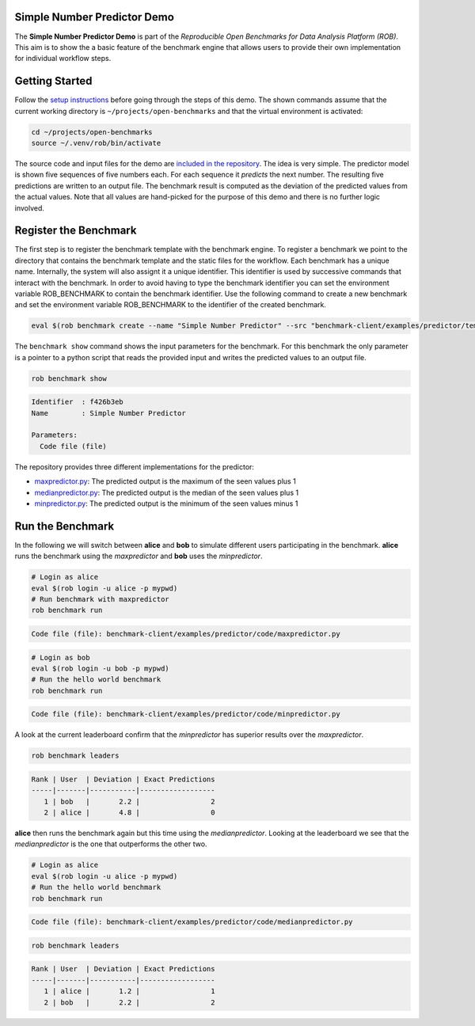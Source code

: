 ============================
Simple Number Predictor Demo
============================

.. image:: https://img.shields.io/badge/License-MIT-yellow.svg
   :target: https://github.com/scailfin/benchmark-client/blob/master/LICENSE


The **Simple Number Predictor Demo** is part of the *Reproducible Open Benchmarks for Data Analysis Platform (ROB)*. This aim is to show the a basic feature of the benchmark engine that allows users to provide their own implementation for individual workflow steps.


===============
Getting Started
===============

Follow the `setup instructions <https://github.com/scailfin/benchmark-client/blob/master/README.rst>`_ before going through the steps of this demo. The shown commands assume that the current working directory is ``~/projects/open-benchmarks`` and that the virtual environment is activated:

.. code-block:: bash

   cd ~/projects/open-benchmarks
   source ~/.venv/rob/bin/activate


The source code and input files for the demo are `included in the repository <https://github.com/scailfin/benchmark-client/tree/master/examples/predictor>`_. The idea is very simple. The predictor model is shown five sequences of five numbers each. For each sequence it *predicts* the next number. The resulting five predictions are written to an output file. The benchmark result is computed as the deviation of the predicted values from the actual values. Note that all values are hand-picked for the purpose of this demo and there is no further logic involved.


======================
Register the Benchmark
======================

The first step is to register the benchmark template with the benchmark engine. To register a benchmark we point to the directory that contains the benchmark template and the static files for the workflow. Each benchmark has a unique name. Internally, the system will also assignt it a unique identifier. This identifier is used by successive commands that interact with the benchmark. In order to avoid having to type the benchmark identifier you can set the environment variable ROB_BENCHMARK to contain the benchmark identifier. Use the following command to create a new benchmark and set the environment variable ROB_BENCHMARK to the identifier of the created benchmark.

.. code-block:: bash

    eval $(rob benchmark create --name "Simple Number Predictor" --src "benchmark-client/examples/predictor/template/")


The ``benchmark show`` command shows the input parameters for the benchmark. For this benchmark the only parameter is a pointer to a python script that reads the provided input and writes the predicted values to an output file.

.. code-block:: bash

    rob benchmark show

.. code-block:: console

    Identifier  : f426b3eb
    Name        : Simple Number Predictor
    
    Parameters:
      Code file (file)

The repository provides three different implementations for the predictor:

- `maxpredictor.py <https://github.com/scailfin/benchmark-client/blob/master/examples/predictor/code/maxpredictor.py>`_: The predicted output is the maximum of the seen values plus 1
- `medianpredictor.py <https://github.com/scailfin/benchmark-client/blob/master/examples/predictor/code/medianpredictor.py>`_: The predicted output is the median of the seen values plus 1
- `minpredictor.py <https://github.com/scailfin/benchmark-client/blob/master/examples/predictor/code/minpredictor.py>`_: The predicted output is the minimum of the seen values minus 1


=================
Run the Benchmark
=================

In the following we will switch between **alice** and **bob** to simulate different users participating in the benchmark. **alice** runs the benchmark using the *maxpredictor* and **bob** uses the *minpredictor*.

.. code-block:: bash

    # Login as alice
    eval $(rob login -u alice -p mypwd)
    # Run benchmark with maxpredictor
    rob benchmark run

.. code-block:: console

    Code file (file): benchmark-client/examples/predictor/code/maxpredictor.py

.. code-block:: bash

    # Login as bob
    eval $(rob login -u bob -p mypwd)
    # Run the hello world benchmark
    rob benchmark run

.. code-block:: console

    Code file (file): benchmark-client/examples/predictor/code/minpredictor.py

A look at the current leaderboard confirm that the *minpredictor* has superior results over the *maxpredictor*.

.. code-block:: bash

    rob benchmark leaders

.. code-block:: console

    Rank | User  | Deviation | Exact Predictions
    -----|-------|-----------|------------------
       1 | bob   |       2.2 |                 2
       2 | alice |       4.8 |                 0
    

**alice** then runs the benchmark again but this time using the *medianpredictor*. Looking at the leaderboard we see that the *medianpredictor* is the one that outperforms the other two.

.. code-block:: bash

    # Login as alice
    eval $(rob login -u alice -p mypwd)
    # Run the hello world benchmark
    rob benchmark run

.. code-block:: console

    Code file (file): benchmark-client/examples/predictor/code/medianpredictor.py

.. code-block:: bash

    rob benchmark leaders

.. code-block:: console

    Rank | User  | Deviation | Exact Predictions
    -----|-------|-----------|------------------
       1 | alice |       1.2 |                 1
       2 | bob   |       2.2 |                 2
    